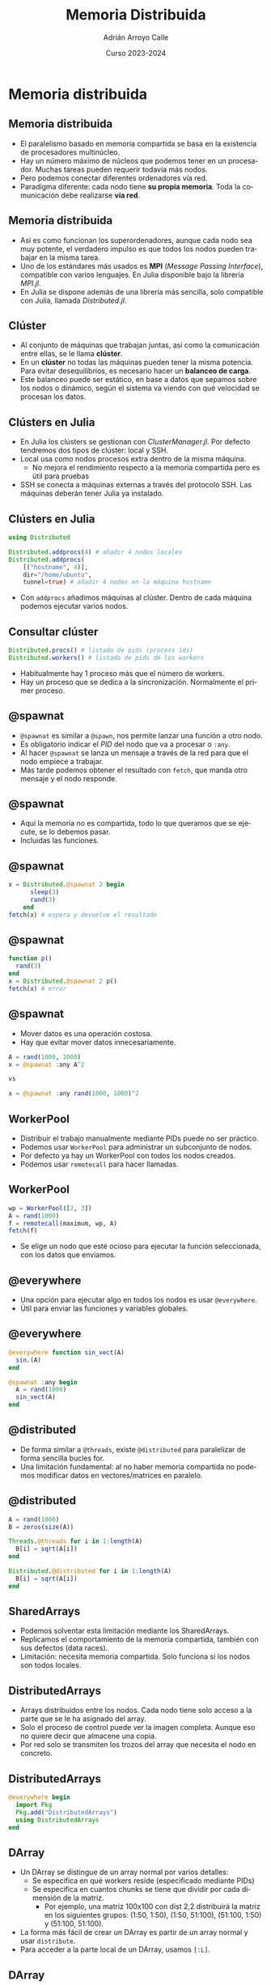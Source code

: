 #+TITLE: Memoria Distribuida
#+AUTHOR: Adrián Arroyo Calle
#+EMAIL: adrian.arroyo.calle@uva.es
#+DATE: Curso 2023-2024
#+DESCRIPTION:
#+KEYWORDS:
#+LANGUAGE: es
#+OPTIONS:   H:2 num:t toc:nil \n:nil @:t ::t |:t ^:t -:t f:t *:t <:t
#+OPTIONS:   TeX:t LaTeX:t skip:nil d:nil todo:t pri:nil tags:not-in-toc
#+INFOJS_OPT: view:nil toc:nil ltoc:t mouse:underline buttons:0 path:https://orgmode.org/org-info.js
#+EXPORT_SELECT_TAGS: export
#+EXPORT_EXCLUDE_TAGS: noexport
#+HTML_LINK_UP:
#+HTML_LINK_HOME:
#+startup: beamer
#+LaTeX_CLASS: beamer
#+LaTeX_CLASS_OPTIONS: [bigger]
#+COLUMNS: %40ITEM %10BEAMER_env(Env) %9BEAMER_envargs(Env Args) %4BEAMER_col(Col) %10BEAMER_extra(Extra)
#+latex_header: \mode<beamer>{\usetheme{Madrid}}

* Memoria distribuida

** Memoria distribuida

- El paralelismo basado en memoria compartida se basa en la existencia de procesadores multinúcleo.
- Hay un número máximo de núcleos que podemos tener en un procesador. Muchas tareas pueden requerir todavía más nodos.
- Pero podemos conectar diferentes ordenadores vía red.
- Paradigma diferente: cada nodo tiene *su propia memoria*. Toda la comunicación debe realizarse *vía red*.

** Memoria distribuida

- Así es como funcionan los superordenadores, aunque cada nodo sea muy potente, el verdadero impulso es que todos los nodos
  pueden trabajar en la misma tarea.
- Uno de los estándares más usados es *MPI* (/Message Passing Interface/), compatible con varios lenguajes. En Julia disponible bajo la librería /MPI.jl/.
- En Julia se dispone además de una librería más sencilla, solo compatible con Julia, llamada /Distributed.jl/.

** Clúster

- Al conjunto de máquinas que trabajan juntas, así como la comunicación entre ellas, se le llama *clúster*.
- En un *clúster* no todas las máquinas pueden tener la misma potencia. Para evitar desequilibrios,
  es necesario hacer un *balanceo de carga*.
- Este balanceo puede ser estático, en base a datos que sepamos sobre los nodos o dinámico, según el sistema va
  viendo con qué velocidad se procesan los datos.

** Clústers en Julia

- En Julia los clústers se gestionan con /ClusterManager.jl/. Por defecto tendremos dos tipos de clúster: local y SSH.
- Local usa como nodos procesos extra dentro de la misma máquina.
  - No mejora el rendimiento respecto a la memoria compartida pero es útil para pruebas
- SSH se conecta a máquinas externas a través del protocolo SSH. Las máquinas deberán tener Julia ya instalado.

** Clústers en Julia

#+begin_src julia
using Distributed

Distributed.addprocs(4) # añadir 4 nodos locales
Distributed.addprocs(
    [("hostname", 4)],
    dir="/home/ubuntu",
    tunnel=true) # añadir 4 nodos en la máquina hostname
#+end_src

- Con ~addprocs~ añadimos máquinas al clúster. Dentro de cada máquina podemos ejecutar varios nodos.

** Consultar clúster

#+begin_src julia
Distributed.procs() # listado de pids (process ids)
Distributed.workers() # listado de pids de los workers
#+end_src

- Habitualmente hay 1 proceso más que el número de workers.
- Hay un proceso que se dedica a la sincronización. Normalmente el primer proceso.

** @spawnat

- ~@spawnat~ es similar a ~@spawn~, nos permite lanzar una función a otro nodo.
- Es obligatorio indicar el /PID/ del nodo que va a procesar o ~:any~.
- Al hacer ~@spawnat~ se lanza un mensaje a través de la red para que el nodo empiece a trabajar.
- Más tarde podemos obtener el resultado con ~fetch~, que manda otro mensaje y el nodo responde.

** @spawnat

- Aquí la memoria no es compartida, todo lo que queramos que se ejecute, se lo debemos pasar.
- Incluidas las funciones.

** @spawnat

#+begin_src julia
x = Distributed.@spawnat 2 begin
      sleep(3)
      rand(3)
    end
fetch(x) # espera y devuelve el resultado
#+end_src

** @spawnat

#+begin_src julia
function p()
  rand(3)
end
x = Distributed.@spawnat 2 p()
fetch(x) # error
#+end_src

** @spawnat

- Mover datos es una operación costosa.
- Hay que evitar mover datos innecesariamente.

#+begin_src julia
A = rand(1000, 1000)
x = @spawnat :any A^2

vs

x = @spawnat :any rand(1000, 1000)^2
#+end_src

** WorkerPool

- Distribuir el trabajo manualmente mediante PIDs puede no ser práctico.
- Podemos usar ~WorkerPool~ para administrar un subconjunto de nodos.
- Por defecto ya hay un WorkerPool con todos los nodos creados.
- Podemos usar ~remotecall~ para hacer llamadas.

** WorkerPool

#+begin_src julia
wp = WorkerPool([2, 3])
A = rand(1000)
f = remotecall(maximum, wp, A)
fetch(f)
#+end_src

- Se elige un nodo que esté ocioso para ejecutar la función seleccionada, con los datos que enviamos.

** @everywhere

- Una opción para ejecutar algo en todos los nodos es usar ~@everywhere~.
- Útil para enviar las funciones y variables globales.

** @everywhere

#+begin_src julia
@everywhere function sin_vect(A)
  sin.(A)
end

@spawnat :any begin
  A = rand(1000)
  sin_vect(A)
end
#+end_src

** @distributed

- De forma similar a ~@threads~, existe ~@distributed~ para paralelizar de forma sencilla bucles for.
- Una limitación fundamental: al no haber memoria compartida no podemos modificar datos en vectores/matrices en paralelo.

** @distributed
#+begin_src julia
  A = rand(1000)
  B = zeros(size(A))

  Threads.@threads for i in 1:length(A)
    B[i] = sqrt(A[i])
  end

  Distributed.@distributed for i in 1:length(A)
    B[i] = sqrt(A[i])
  end
#+end_src

** SharedArrays

- Podemos solventar esta limitación mediante los SharedArrays.
- Replicamos el comportamiento de la memoria compartida, también con sus defectos (data races).
- Limitación: necesita memoria compartida. Solo funciona si los nodos son todos locales.

** DistributedArrays

- Arrays distribuidos entre los nodos. Cada nodo tiene solo acceso a la parte que se le ha asignado del array.
- Solo el proceso de control puede ver la imagen completa. Aunque eso no quiere decir que almacene una copia.
- Por red solo se transmiten los trozos del array que necesita el nodo en concreto.

** DistributedArrays

#+begin_src julia
@everywhere begin
  import Pkg
  Pkg.add("DistributedArrays")
  using DistributedArrays
end
#+end_src

** DArray

- Un DArray se distingue de un array normal por varios detalles:
  - Se especifica en qué workers reside (especificado mediante PIDs)
  - Se especifica en cuantos chunks se tiene que dividir por cada dimensión de la matriz.
    - Por ejemplo, una matriz 100x100 con dist 2,2 distribuirá la matriz en los siguientes grupos: (1:50, 1:50), (1:50, 51:100), (51:100, 1:50) y (51:100, 51:100).
- La forma más fácil de crear un DArray es partir de un array normal y usar ~distribute~.
- Para acceder a la parte local de un DArray, usamos ~[:L]~.

** DArray

#+begin_src julia
  A = rand(100, 100)
  B = distribute(A, dist=(2, 2))

  @sync for w in Distributed.workers()
      @spawnat w begin
	  B[:L] = B[:L] .+ 1
      end
  end
#+end_src

** DArray

- Podemos obtener qué rango de índices del array grande tenemos en el worker mediante ~localindices~.
- Convertimos el DArray en array normal usando ~Array~.
- Todos los nodos tienen acceso de lectura. Solo un nodo, el propietario, tiene acceso de escritura al propio chunk.
- Aun así, es interesante dividir los arrays de lectura, para poder enviar menos datos a los nodos.
